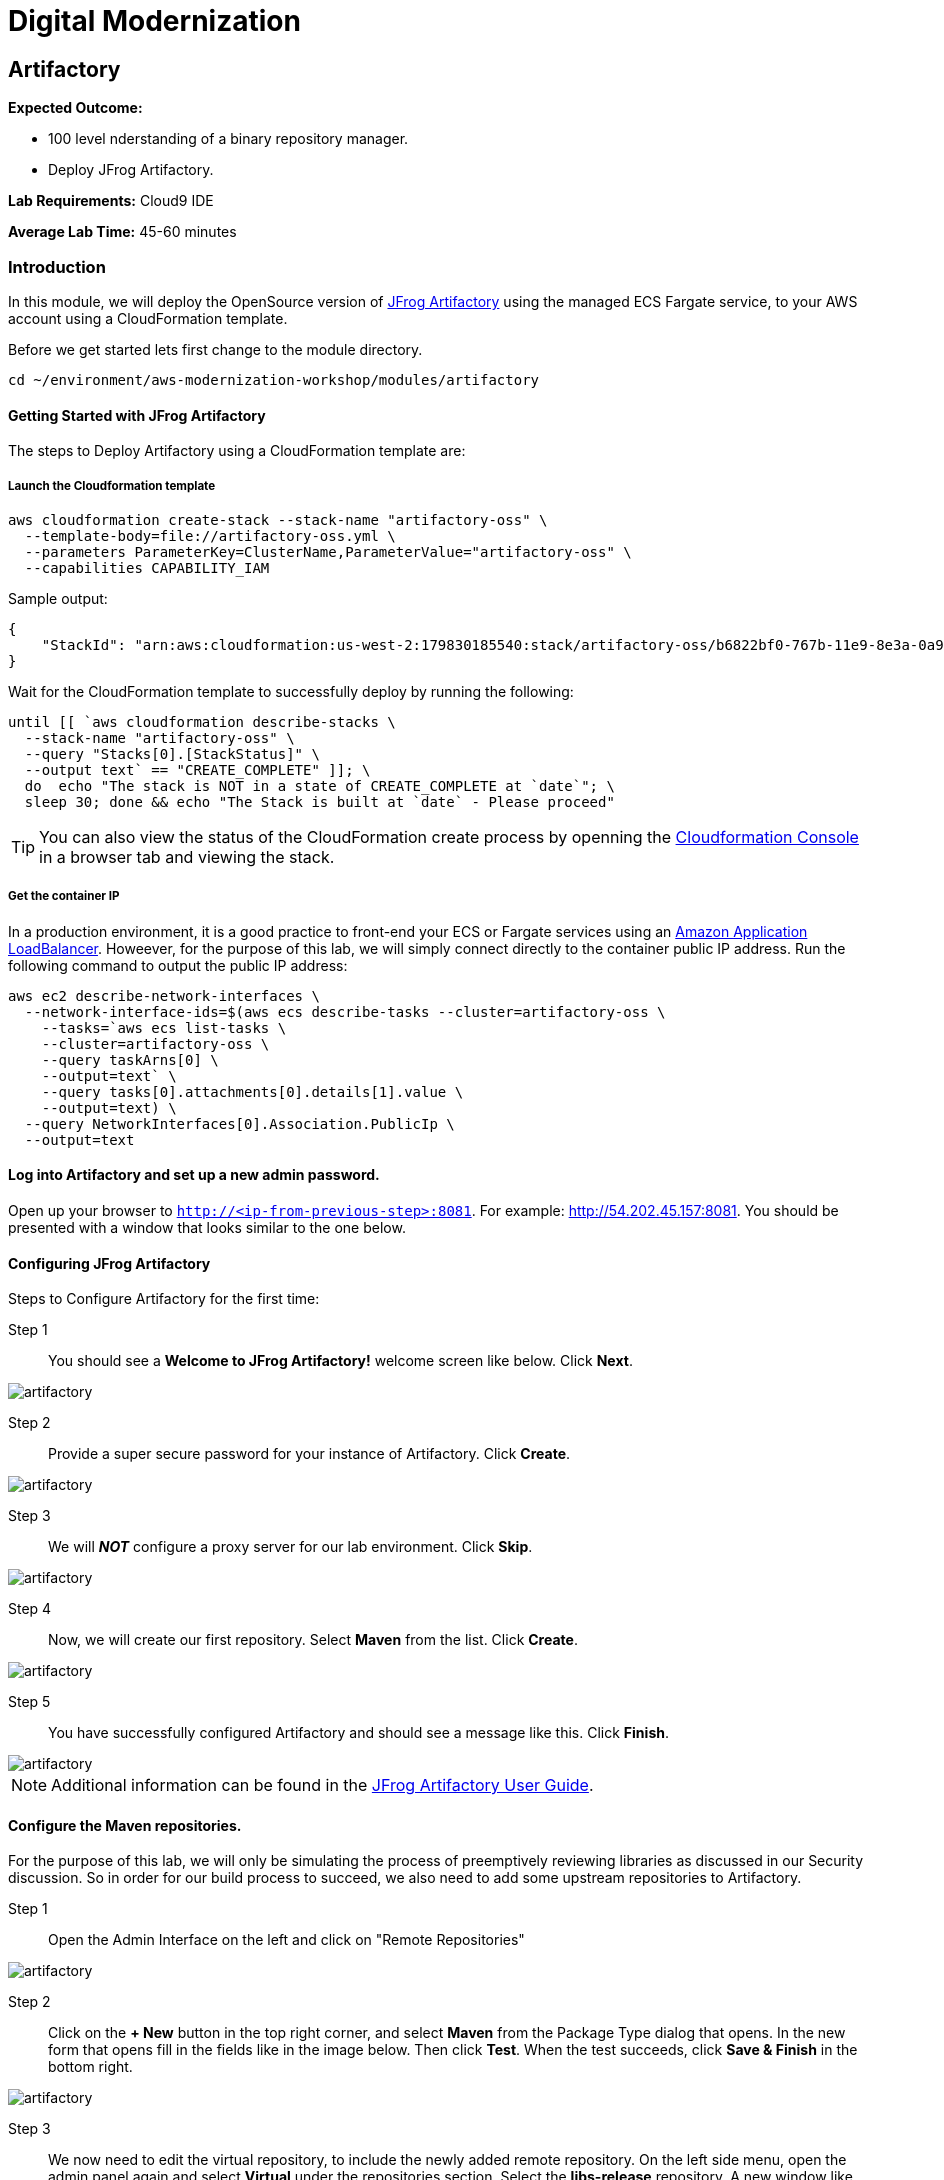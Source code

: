 = Digital Modernization

:imagesdir: ../../images
:icons: font

== Artifactory

****
*Expected Outcome:*

* 100 level nderstanding of a binary repository manager.
* Deploy JFrog Artifactory.

*Lab Requirements:*
Cloud9 IDE

*Average Lab Time:*
45-60 minutes
****

=== Introduction

In this module, we will deploy the OpenSource version of https://jfrog.com/artifactory/[JFrog Artifactory] using the managed ECS Fargate service, to your AWS account using a CloudFormation template.

Before we get started lets first change to the module directory.

[source,shell]
----
cd ~/environment/aws-modernization-workshop/modules/artifactory
----

==== Getting Started with JFrog Artifactory

The steps to Deploy Artifactory using a CloudFormation template are:

===== Launch the Cloudformation template
[source,shell]
----
aws cloudformation create-stack --stack-name "artifactory-oss" \
  --template-body=file://artifactory-oss.yml \
  --parameters ParameterKey=ClusterName,ParameterValue="artifactory-oss" \
  --capabilities CAPABILITY_IAM
----

Sample output:
[.output]
....
{
    "StackId": "arn:aws:cloudformation:us-west-2:179830185540:stack/artifactory-oss/b6822bf0-767b-11e9-8e3a-0a95c68a7df8"
}
....

Wait for the CloudFormation template to successfully deploy by running the following:

[source,shell]
----
until [[ `aws cloudformation describe-stacks \
  --stack-name "artifactory-oss" \
  --query "Stacks[0].[StackStatus]" \
  --output text` == "CREATE_COMPLETE" ]]; \
  do  echo "The stack is NOT in a state of CREATE_COMPLETE at `date`"; \
  sleep 30; done && echo "The Stack is built at `date` - Please proceed"
----

TIP: You can also view the status of the CloudFormation create process by openning the https://us-west-2.console.aws.amazon.com/cloudformation/home?region=us-west-2[Cloudformation Console] in a browser tab and viewing the stack.

===== Get the container IP
In a production environment, it is a good practice to front-end your ECS or Fargate services using an https://aws.amazon.com/elasticloadbalancing/[Amazon Application LoadBalancer]. Howeever, for the purpose of this lab, we will simply connect directly to the container public IP address. Run the following command to output the public IP address:

[source,shell]
----
aws ec2 describe-network-interfaces \
  --network-interface-ids=$(aws ecs describe-tasks --cluster=artifactory-oss \
    --tasks=`aws ecs list-tasks \
    --cluster=artifactory-oss \
    --query taskArns[0] \
    --output=text` \
    --query tasks[0].attachments[0].details[1].value \
    --output=text) \
  --query NetworkInterfaces[0].Association.PublicIp \
  --output=text
----

==== Log into Artifactory and set up a new admin password.
Open up your browser to `http://<ip-from-previous-step>:8081`. For example: http://54.202.45.157:8081. You should be presented with a window that looks similar to the one below.


==== Configuring JFrog Artifactory

Steps to Configure Artifactory for the first time:

Step 1:: You should see a *Welcome to JFrog Artifactory!* welcome screen like below. Click *Next*.

image::artifactory-01.PNG[artifactory]

Step 2:: Provide a super secure password for your instance of Artifactory. Click *Create*.

image::artifactory-02.PNG[artifactory]

Step 3:: We will *_NOT_* configure a proxy server for our lab environment. Click *Skip*.

image::artifactory-03.PNG[artifactory]

Step 4:: Now, we will create our first repository. Select *Maven* from the list. Click *Create*.

image::artifactory-04.PNG[artifactory]

Step 5:: You have successfully configured Artifactory and should see a message like this. Click *Finish*.

image::artifactory-05.PNG[artifactory]

NOTE: Additional information can be found in the https://www.jfrog.com/confluence/display/RTF/Welcome+to+Artifactory[JFrog Artifactory User Guide].

==== Configure the Maven repositories.
For the purpose of this lab, we will only be simulating the process of preemptively reviewing libraries as discussed in our Security discussion. So in order for our build process to succeed, we also need to add some upstream repositories to Artifactory.

Step 1:: Open the Admin Interface on the left and click on "Remote Repositories"

image::artifactory-12.png[artifactory]

Step 2:: Click on the *+ New* button in the top right corner, and select *Maven* from the Package Type dialog that opens. In the new form that opens fill in the fields like in the image below. Then click *Test*. When the test succeeds, click *Save & Finish* in the bottom right.

image::artifactory-13.JPG[artifactory]

Step 3:: We now need to edit the virtual repository, to include the newly added remote repository. On the left side menu, open the admin panel again and select *Virtual* under the repositories section. Select the *libs-release* repository. A new window like the one below should open.

image::artifactory-14.JPG[artifactory]

Step 4:: Move the *primefaces* repository from the *available repositories list* to the *Selected repositories list* by clicking on *primefaces* and then using the green *>* button. Now click *Save and Finish*

==== Modify our Maven Container Build
Now that we have our Artifactory repositories correctly configured, we need to modify the maven settings for our application and have it pull the libraries from the secured repo. We do this by editing the settings.xml file for maven.

We have a pre-written `settings.xml` for you, but we need to replace some of the info inside it, with info specific to your deployment.

Step 1:: We need to get the public IP from the artifactory container again. This time, we will also store it as an Environment Variable.
[source,shell]
----
ART_IP=$(aws ec2 describe-network-interfaces \
  --network-interface-ids=$(aws ecs describe-tasks \
  --cluster=artifactory-oss --tasks=`aws ecs list-tasks \
  --cluster=artifactory-oss --query taskArns[0] --output=text` \
  --query tasks[0].attachments[0].details[1].value --output=text) \
  --query NetworkInterfaces[0].Association.PublicIp --output=text)
----

Step 2:: Add the IP to our settings.xml
[source,shell]
----
sed -i "s/<artifact-ip>/$ART_IP/" settings.xml
----

Step 3:: Make some modifications to Dockerfile
Now that we have the repository information saved in the `settings.xml` for maven, we also need to make sure that Docker copies the file into the new build environment. We do that by simply adding a single line to the existing `Dockerfile`

[source,shell]
----
COPY ./settings.xml /root/.m2/
----

To save some time, we have already done this for you on line #8. We just need you to copy the `settings.xml` and `Dockerfile` into the container app directory.
[source,shell]
----
cp {settings.xml,Dockerfile} \
~/environment/aws-modernization-workshop/modules/containerize-application/
----

Your `Dockerfile` should look like:

[source,shell]
----
FROM maven:3.5-jdk-7 AS build

# set the working directory
WORKDIR /usr/src/app

# copy the POM and Maven Settings
COPY ./app/pom.xml /usr/src/app/pom.xml
COPY ./settings.xml /root/.m2/

# just install the dependencies for caching
RUN mvn dependency:go-offline
----

Step 4::
Now that we have reconfigured our Docker containers we need to rebuild these images.

[source,shell]
----
cd ~/environment/aws-modernization-workshop/modules/containerize-application
----

Now that we are back in the *Containerize Application* folder we can rerun
`docker-compose build`

[source,shell]
----
docker-compose build petstore
----

With the container rebuilt using the Artifactory repositories we're ready to move on to the next module.
